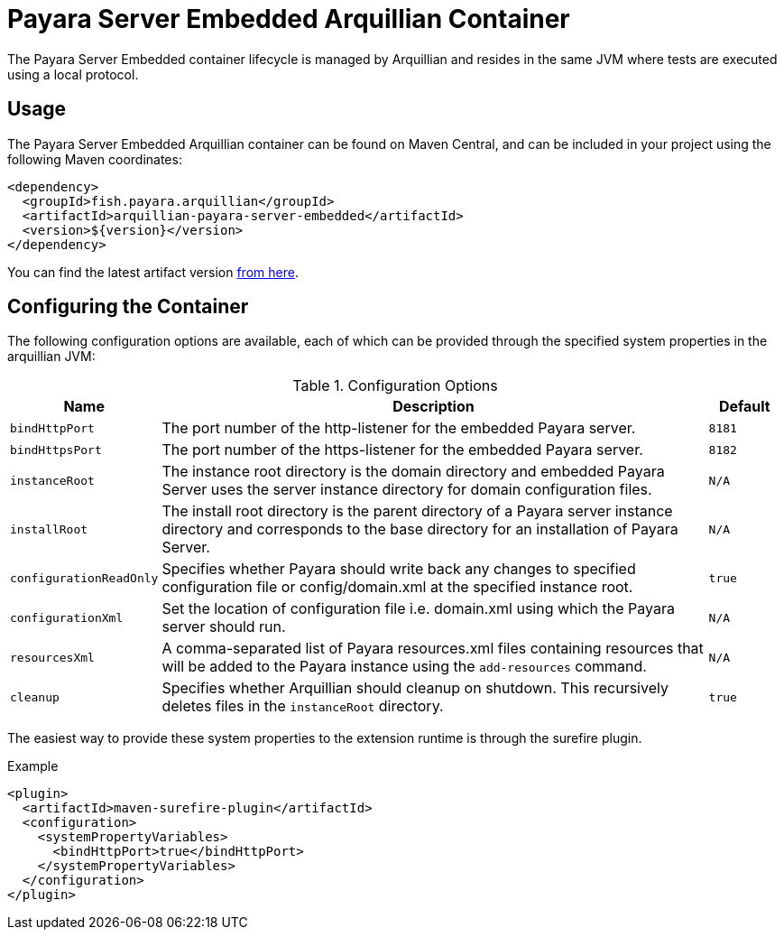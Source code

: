 = Payara Server Embedded Arquillian Container

The Payara Server Embedded container lifecycle is managed by Arquillian and
 resides in the same JVM where tests are executed using a local protocol.

== Usage

The Payara Server Embedded Arquillian container can be found on Maven Central,
and can be included in your project using the following Maven coordinates:

[source,XML]
----
<dependency>
  <groupId>fish.payara.arquillian</groupId>
  <artifactId>arquillian-payara-server-embedded</artifactId>
  <version>${version}</version>
</dependency>
----

You can find the latest artifact version https://mvnrepository.com/artifact/fish.payara.arquillian/arquillian-payara-server-embedded[from here].

== Configuring the Container

The following configuration options are available, each of which can be provided
through the specified system properties in the arquillian JVM:

[cols="10,80,10"]
.Configuration Options
|===
| Name | Description | Default

| `bindHttpPort`
| The port number of the http-listener for the embedded Payara server.
| `8181`

| `bindHttpsPort`
| The port number of the https-listener for the embedded Payara server.
| `8182`

| `instanceRoot`
| The instance root directory is the domain directory and embedded Payara Server
 uses the server instance directory for domain configuration files.
| `N/A`

| `installRoot`
| The install root directory is the parent directory of a Payara server instance
 directory and corresponds to the base directory for an installation of Payara Server.
| `N/A`

| `configurationReadOnly`
| Specifies whether Payara should write back any changes to specified 
configuration file or config/domain.xml at the specified instance root.
| `true`

| `configurationXml`
| Set the location of configuration file i.e. domain.xml using which the Payara server should run.
| `N/A`

| `resourcesXml`
| A comma-separated list of Payara resources.xml files containing resources 
that will be added to the Payara instance using the `add-resources` command.
| `N/A`

| `cleanup`
| Specifies whether Arquillian should cleanup on shutdown. This recursively deletes files in the `instanceRoot` directory.
| `true`
|===

The easiest way to provide these system properties to the extension runtime is through the surefire plugin.

[source,XML]
.Example
----
<plugin>
  <artifactId>maven-surefire-plugin</artifactId>
  <configuration>
    <systemPropertyVariables>
      <bindHttpPort>true</bindHttpPort>
    </systemPropertyVariables>
  </configuration>
</plugin>
----